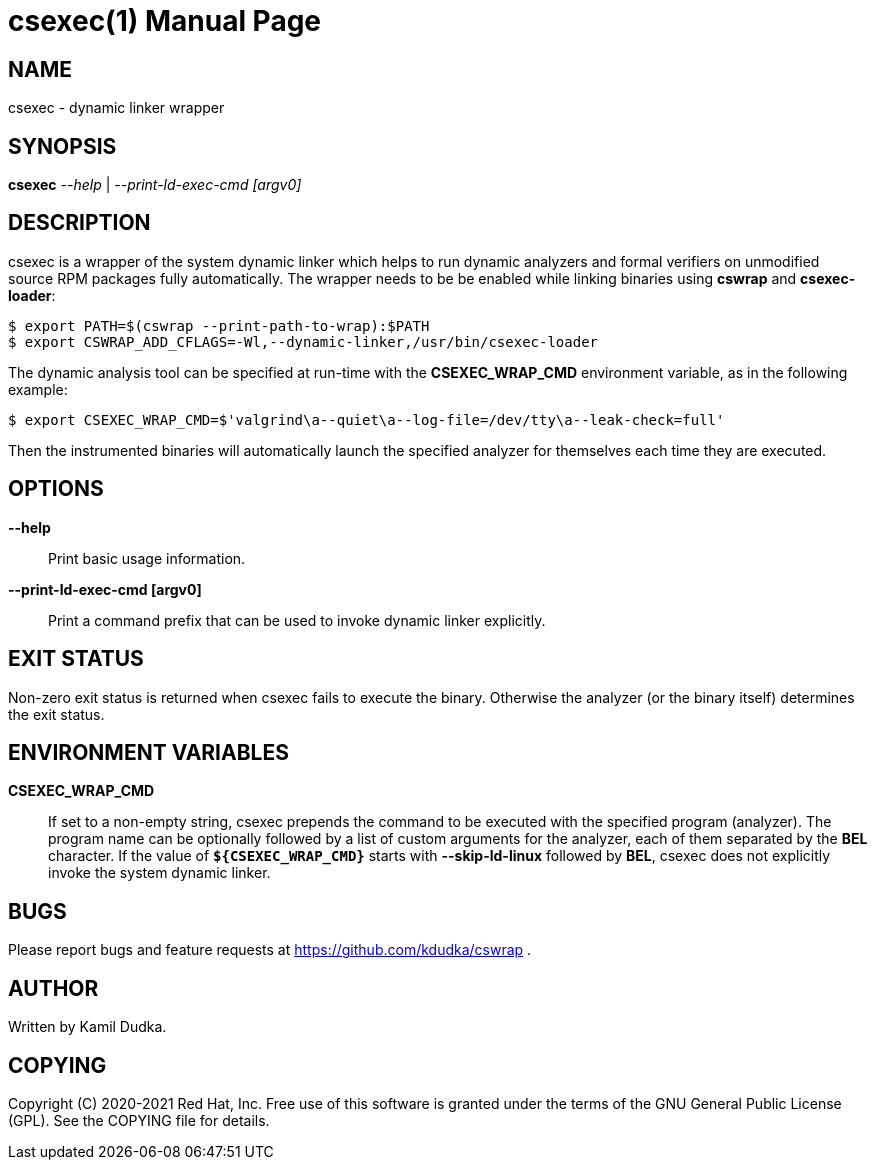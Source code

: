 csexec(1)
=========
:doctype: manpage

NAME
----
csexec - dynamic linker wrapper


SYNOPSIS
--------
*csexec* '--help' | '--print-ld-exec-cmd [argv0]'


DESCRIPTION
-----------
csexec is a wrapper of the system dynamic linker which helps to run dynamic
analyzers and formal verifiers on unmodified source RPM packages fully
automatically.  The wrapper needs to be be enabled while linking binaries
using *cswrap* and *csexec-loader*:

-------------------------------------------------
$ export PATH=$(cswrap --print-path-to-wrap):$PATH
$ export CSWRAP_ADD_CFLAGS=-Wl,--dynamic-linker,/usr/bin/csexec-loader
-------------------------------------------------

The dynamic analysis tool can be specified at run-time with the
*CSEXEC_WRAP_CMD* environment variable, as in the following example:

-------------------------------------------------
$ export CSEXEC_WRAP_CMD=$'valgrind\a--quiet\a--log-file=/dev/tty\a--leak-check=full'
-------------------------------------------------

Then the instrumented binaries will automatically launch the specified analyzer
for themselves each time they are executed.

OPTIONS
-------
*--help*::
    Print basic usage information.

*--print-ld-exec-cmd [argv0]*::
    Print a command prefix that can be used to invoke dynamic linker explicitly.


EXIT STATUS
-----------
Non-zero exit status is returned when csexec fails to execute the binary.
Otherwise the analyzer (or the binary itself) determines the exit status.


ENVIRONMENT VARIABLES
---------------------
**CSEXEC_WRAP_CMD**::
    If set to a non-empty string, csexec prepends the command to be executed
    with the specified program (analyzer).  The program name can be optionally
    followed by a list of custom arguments for the analyzer, each of them
    separated by the *BEL* character.  If the value of *`${CSEXEC_WRAP_CMD}`*
    starts with *--skip-ld-linux* followed by *BEL*, csexec does not explicitly
    invoke the system dynamic linker.


BUGS
----
Please report bugs and feature requests at https://github.com/kdudka/cswrap .


AUTHOR
------
Written by Kamil Dudka.


COPYING
-------
Copyright \(C) 2020-2021 Red Hat, Inc. Free use of this software is granted
under the terms of the GNU General Public License (GPL).  See the COPYING file
for details.
